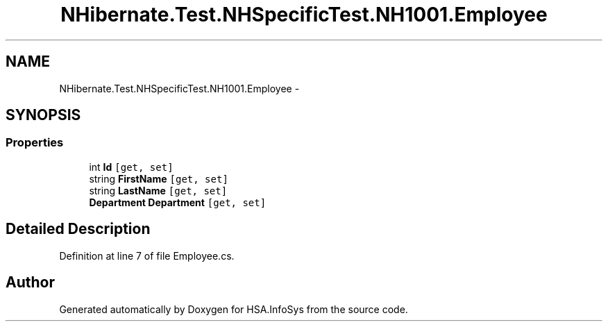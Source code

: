 .TH "NHibernate.Test.NHSpecificTest.NH1001.Employee" 3 "Fri Jul 5 2013" "Version 1.0" "HSA.InfoSys" \" -*- nroff -*-
.ad l
.nh
.SH NAME
NHibernate.Test.NHSpecificTest.NH1001.Employee \- 
.SH SYNOPSIS
.br
.PP
.SS "Properties"

.in +1c
.ti -1c
.RI "int \fBId\fP\fC [get, set]\fP"
.br
.ti -1c
.RI "string \fBFirstName\fP\fC [get, set]\fP"
.br
.ti -1c
.RI "string \fBLastName\fP\fC [get, set]\fP"
.br
.ti -1c
.RI "\fBDepartment\fP \fBDepartment\fP\fC [get, set]\fP"
.br
.in -1c
.SH "Detailed Description"
.PP 
Definition at line 7 of file Employee\&.cs\&.

.SH "Author"
.PP 
Generated automatically by Doxygen for HSA\&.InfoSys from the source code\&.

